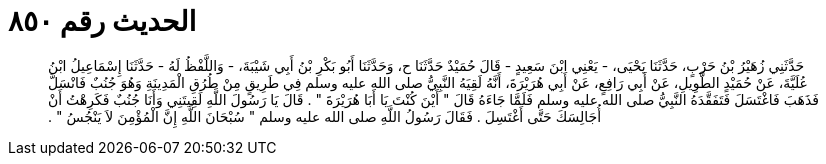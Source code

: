 
= الحديث رقم ٨٥٠

[quote.hadith]
حَدَّثَنِي زُهَيْرُ بْنُ حَرْبٍ، حَدَّثَنَا يَحْيَى، - يَعْنِي ابْنَ سَعِيدٍ - قَالَ حُمَيْدٌ حَدَّثَنَا ح، وَحَدَّثَنَا أَبُو بَكْرِ بْنُ أَبِي شَيْبَةَ، - وَاللَّفْظُ لَهُ - حَدَّثَنَا إِسْمَاعِيلُ ابْنُ عُلَيَّةَ، عَنْ حُمَيْدٍ الطَّوِيلِ، عَنْ أَبِي رَافِعٍ، عَنْ أَبِي هُرَيْرَةَ، أَنَّهُ لَقِيَهُ النَّبِيُّ صلى الله عليه وسلم فِي طَرِيقٍ مِنْ طُرُقِ الْمَدِينَةِ وَهُوَ جُنُبٌ فَانْسَلَّ فَذَهَبَ فَاغْتَسَلَ فَتَفَقَّدَهُ النَّبِيُّ صلى الله عليه وسلم فَلَمَّا جَاءَهُ قَالَ ‏"‏ أَيْنَ كُنْتَ يَا أَبَا هُرَيْرَةَ ‏"‏ ‏.‏ قَالَ يَا رَسُولَ اللَّهِ لَقِيتَنِي وَأَنَا جُنُبٌ فَكَرِهْتُ أَنْ أُجَالِسَكَ حَتَّى أَغْتَسِلَ ‏.‏ فَقَالَ رَسُولُ اللَّهِ صلى الله عليه وسلم ‏"‏ سُبْحَانَ اللَّهِ إِنَّ الْمُؤْمِنَ لاَ يَنْجُسُ ‏"‏ ‏.‏